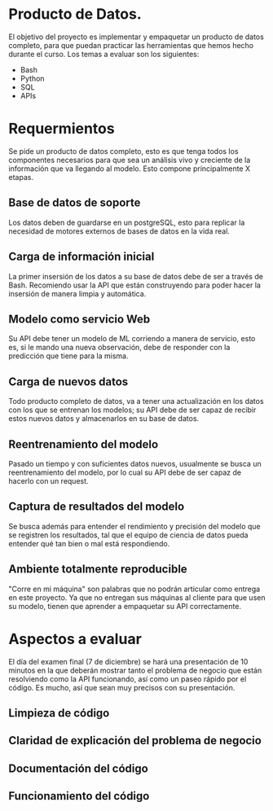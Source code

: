 * Producto de Datos.

El objetivo del proyecto es implementar y empaquetar un producto de datos completo, para que puedan practicar las herramientas que hemos hecho durante el curso. Los temas a evaluar son los siguientes:

- Bash
- Python
- SQL
- APIs

* Requermientos

Se pide un producto de datos completo, esto es que tenga todos los componentes necesarios para que sea un análisis vivo y creciente de la información que va llegando al modelo. Esto compone principalmente X etapas.

** Base de datos de soporte
Los datos deben de guardarse en un postgreSQL, esto para replicar la necesidad de motores externos de bases de datos en la vida real.

** Carga de información inicial
La primer insersión de los datos a su base de datos debe de ser a través de Bash. Recomiendo usar la API que están construyendo para poder hacer la insersión de manera limpia y automática.

** Modelo como servicio Web
Su API debe tener un modelo de ML corriendo a manera de servicio, esto es, si le mando una nueva observación, debe de responder con la predicción que tiene para la misma.

** Carga de nuevos datos
Todo producto completo de datos, va a tener una actualización en los datos con los que se entrenan los modelos; su API debe de ser capaz de recibir estos nuevos datos y almacenarlos en su base de datos.

** Reentrenamiento del modelo
Pasado un tiempo y con suficientes datos nuevos, usualmente se busca un reentrenamiento del modelo, por lo cual su API debe de ser capaz de hacerlo con un request.


** Captura de resultados del modelo
Se busca además para entender el rendimiento y precisión del modelo que se registren los resultados, tal que el equipo de ciencia de datos pueda entender qué tan bien o mal está respondiendo.


** Ambiente totalmente reproducible
 "Corre en mi máquina" son palabras que no podrán articular como entrega en este proyecto. Ya que no entregan sus máquinas al cliente para que usen su modelo, tienen que aprender a empaquetar su API correctamente.

* Aspectos a evaluar

El día del examen final (7 de diciembre) se hará una presentación de 10 minutos en la que deberán mostrar tanto el problema de negocio que están resolviendo como la API funcionando, así como un paseo rápido por el código. Es mucho, así que sean muy precisos con su presentación.

** Limpieza de código

** Claridad de explicación del problema de negocio

** Documentación del código

** Funcionamiento del código
